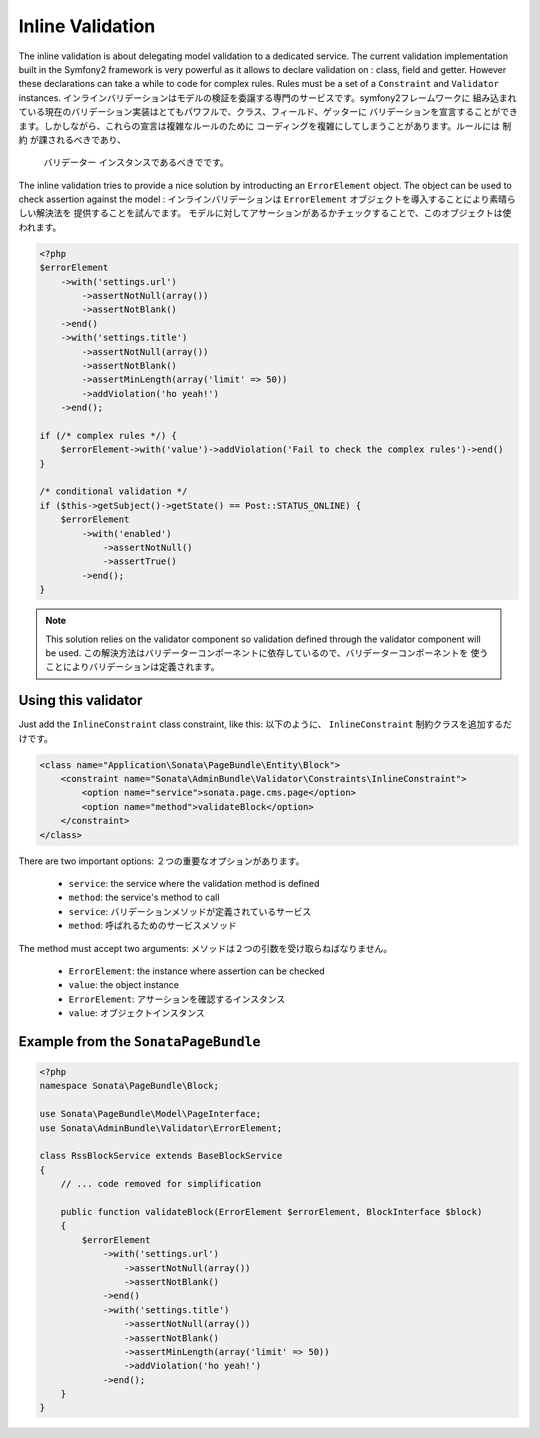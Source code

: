 Inline Validation
=================

The inline validation is about delegating model validation to a dedicated service.
The current validation implementation built in the Symfony2 framework is very powerful
as it allows to declare validation on : class, field and getter. However these declarations
can take a while to code for complex rules. Rules must be a set of a ``Constraint``
and ``Validator`` instances.
インラインバリデーションはモデルの検証を委譲する専門のサービスです。symfony2フレームワークに
組み込まれている現在のバリデーション実装はとてもパワフルで、クラス、フィールド、ゲッターに
バリデーションを宣言することができます。しかしながら、これらの宣言は複雑なルールのために
コーディングを複雑にしてしまうことがあります。ルールには ``制約`` が課されるべきであり、
 ``バリデーター`` インスタンスであるべきでです。

The inline validation tries to provide a nice solution by introducting an ``ErrorElement``
object. The object can be used to check assertion against the model :
インラインバリデーションは ``ErrorElement`` オブジェクトを導入することにより素晴らしい解決法を
提供することを試んでます。
モデルに対してアサーションがあるかチェックすることで、このオブジェクトは使われます。

.. code-block:: php

    <?php
    $errorElement
        ->with('settings.url')
            ->assertNotNull(array())
            ->assertNotBlank()
        ->end()
        ->with('settings.title')
            ->assertNotNull(array())
            ->assertNotBlank()
            ->assertMinLength(array('limit' => 50))
            ->addViolation('ho yeah!')
        ->end();

    if (/* complex rules */) {
        $errorElement->with('value')->addViolation('Fail to check the complex rules')->end()
    }

    /* conditional validation */
    if ($this->getSubject()->getState() == Post::STATUS_ONLINE) {
        $errorElement
            ->with('enabled')
                ->assertNotNull()
                ->assertTrue()
            ->end();
    }

.. note::

    This solution relies on the validator component so validation defined through
    the validator component will be used.
    この解決方法はバリデーターコンポーネントに依存しているので、バリデーターコンポーネントを
    使うことによりバリデーションは定義されます。

Using this validator
--------------------

Just add the ``InlineConstraint`` class constraint, like this:
以下のように、 ``InlineConstraint`` 制約クラスを追加するだけです。

.. code-block:: xml

    <class name="Application\Sonata\PageBundle\Entity\Block">
        <constraint name="Sonata\AdminBundle\Validator\Constraints\InlineConstraint">
            <option name="service">sonata.page.cms.page</option>
            <option name="method">validateBlock</option>
        </constraint>
    </class>

There are two important options:
２つの重要なオプションがあります。

  - ``service``: the service where the validation method is defined
  - ``method``: the service's method to call

  - ``service``: バリデーションメソッドが定義されているサービス
  - ``method``: 呼ばれるためのサービスメソッド

The method must accept two arguments:
メソッドは２つの引数を受け取らねばなりません。

 - ``ErrorElement``: the instance where assertion can be checked
 - ``value``: the object instance

 - ``ErrorElement``: アサーションを確認するインスタンス
 - ``value``: オブジェクトインスタンス

Example from the ``SonataPageBundle``
-------------------------------------

.. code-block:: php

    <?php
    namespace Sonata\PageBundle\Block;

    use Sonata\PageBundle\Model\PageInterface;
    use Sonata\AdminBundle\Validator\ErrorElement;

    class RssBlockService extends BaseBlockService
    {
        // ... code removed for simplification

        public function validateBlock(ErrorElement $errorElement, BlockInterface $block)
        {
            $errorElement
                ->with('settings.url')
                    ->assertNotNull(array())
                    ->assertNotBlank()
                ->end()
                ->with('settings.title')
                    ->assertNotNull(array())
                    ->assertNotBlank()
                    ->assertMinLength(array('limit' => 50))
                    ->addViolation('ho yeah!')
                ->end();
        }
    }
